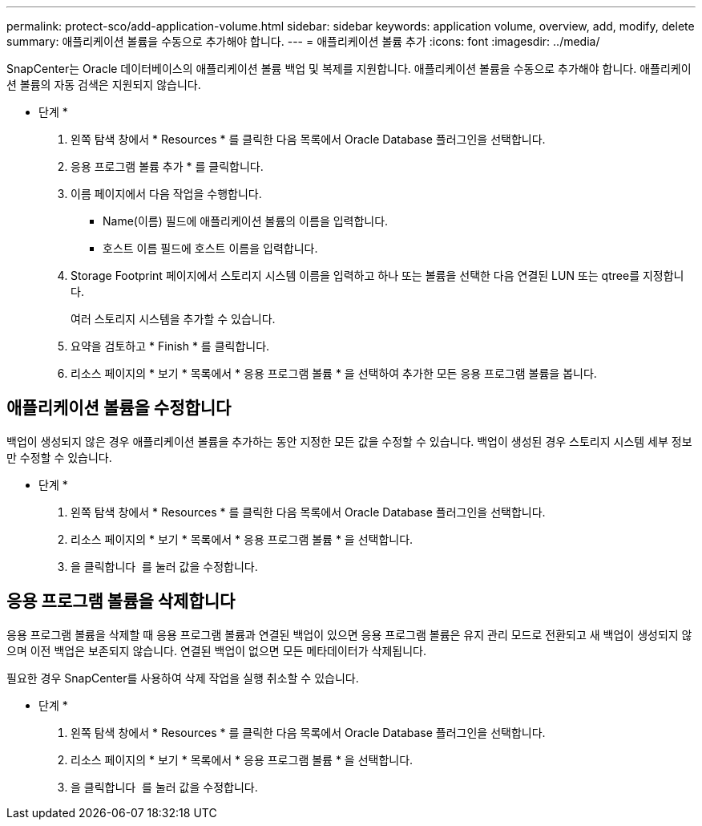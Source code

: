 ---
permalink: protect-sco/add-application-volume.html 
sidebar: sidebar 
keywords: application volume, overview, add, modify, delete 
summary: 애플리케이션 볼륨을 수동으로 추가해야 합니다. 
---
= 애플리케이션 볼륨 추가
:icons: font
:imagesdir: ../media/


[role="lead"]
SnapCenter는 Oracle 데이터베이스의 애플리케이션 볼륨 백업 및 복제를 지원합니다. 애플리케이션 볼륨을 수동으로 추가해야 합니다. 애플리케이션 볼륨의 자동 검색은 지원되지 않습니다.

* 단계 *

. 왼쪽 탐색 창에서 * Resources * 를 클릭한 다음 목록에서 Oracle Database 플러그인을 선택합니다.
. 응용 프로그램 볼륨 추가 * 를 클릭합니다.
. 이름 페이지에서 다음 작업을 수행합니다.
+
** Name(이름) 필드에 애플리케이션 볼륨의 이름을 입력합니다.
** 호스트 이름 필드에 호스트 이름을 입력합니다.


. Storage Footprint 페이지에서 스토리지 시스템 이름을 입력하고 하나 또는 볼륨을 선택한 다음 연결된 LUN 또는 qtree를 지정합니다.
+
여러 스토리지 시스템을 추가할 수 있습니다.

. 요약을 검토하고 * Finish * 를 클릭합니다.
. 리소스 페이지의 * 보기 * 목록에서 * 응용 프로그램 볼륨 * 을 선택하여 추가한 모든 응용 프로그램 볼륨을 봅니다.




== 애플리케이션 볼륨을 수정합니다

백업이 생성되지 않은 경우 애플리케이션 볼륨을 추가하는 동안 지정한 모든 값을 수정할 수 있습니다. 백업이 생성된 경우 스토리지 시스템 세부 정보만 수정할 수 있습니다.

* 단계 *

. 왼쪽 탐색 창에서 * Resources * 를 클릭한 다음 목록에서 Oracle Database 플러그인을 선택합니다.
. 리소스 페이지의 * 보기 * 목록에서 * 응용 프로그램 볼륨 * 을 선택합니다.
. 을 클릭합니다 image:../media/edit_icon.gif[""] 를 눌러 값을 수정합니다.




== 응용 프로그램 볼륨을 삭제합니다

응용 프로그램 볼륨을 삭제할 때 응용 프로그램 볼륨과 연결된 백업이 있으면 응용 프로그램 볼륨은 유지 관리 모드로 전환되고 새 백업이 생성되지 않으며 이전 백업은 보존되지 않습니다. 연결된 백업이 없으면 모든 메타데이터가 삭제됩니다.

필요한 경우 SnapCenter를 사용하여 삭제 작업을 실행 취소할 수 있습니다.

* 단계 *

. 왼쪽 탐색 창에서 * Resources * 를 클릭한 다음 목록에서 Oracle Database 플러그인을 선택합니다.
. 리소스 페이지의 * 보기 * 목록에서 * 응용 프로그램 볼륨 * 을 선택합니다.
. 을 클릭합니다 image:../media/delete_icon.gif[""] 를 눌러 값을 수정합니다.


